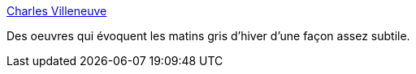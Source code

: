 :jbake-type: post
:jbake-status: published
:jbake-title: Charles Villeneuve
:jbake-tags: peinture,art,paysage,ville,_mois_sept.,_année_2020
:jbake-date: 2020-09-20
:jbake-depth: ../
:jbake-uri: shaarli/1600628453000.adoc
:jbake-source: https://nicolas-delsaux.hd.free.fr/Shaarli?searchterm=http%3A%2F%2Fcharlesvilleneuve.net%2Ffr%2Faquarelles%2F&searchtags=peinture+art+paysage+ville+_mois_sept.+_ann%C3%A9e_2020
:jbake-style: shaarli

http://charlesvilleneuve.net/fr/aquarelles/[Charles Villeneuve]

Des oeuvres qui évoquent les matins gris d'hiver d'une façon assez subtile.
